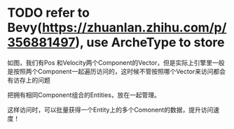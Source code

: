 * TODO refer to Bevy(https://zhuanlan.zhihu.com/p/356881497), use ArcheType to store 

如图，我们有Pos 和Velocity两个Component的Vector，但是实际上引擎里一般是按照两个Component一起遍历访问的，这时候不管按照哪个Vector来访问都会有访存上的问题

把拥有相同Component组合的Entities，放在一起管理。

这样访问时，可以批量获得一个Entity上的多个Comonent的数据，提升访问速度！